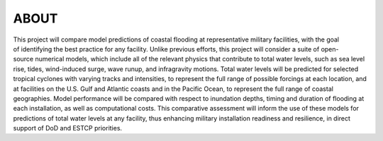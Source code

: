 **ABOUT**
*********************

.. figure:: images/models/all_models.png
   :width: 400px
   :height: 400px
   :align: right 

This project will compare model predictions of coastal flooding at representative military facilities, with the goal of identifying the best practice for any facility. Unlike previous efforts, this project will consider a suite of open-source numerical models, which include all of the relevant physics that contribute to total water levels, such as sea level rise, tides, wind-induced surge, wave runup, and infragravity motions. Total water levels will be predicted for selected tropical cyclones with varying tracks and intensities, to represent the full range of possible forcings at each location, and at facilities on the U.S. Gulf and Atlantic coasts and in the Pacific Ocean, to represent the full range of coastal geographies. Model performance will be compared with respect to inundation depths, timing and duration of flooding at each installation, as well as computational costs. This comparative assessment will inform the use of these models for predictions of total water levels at any facility, thus enhancing military installation readiness and resilience, in direct support of DoD and ESTCP priorities.
